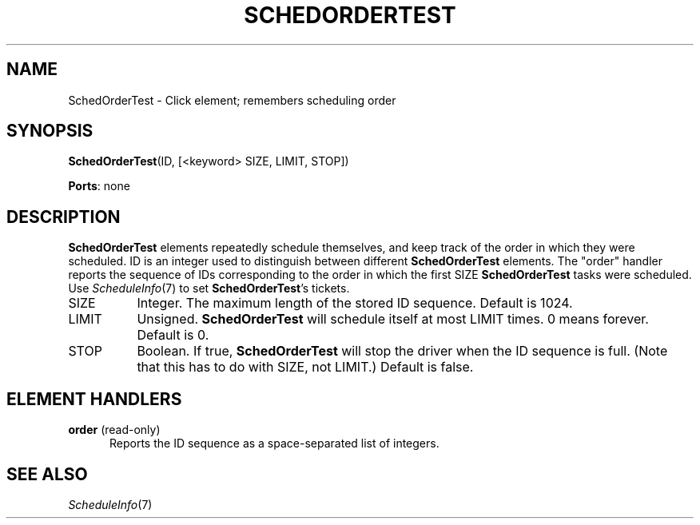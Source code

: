 .\" -*- mode: nroff -*-
.\" Generated by 'click-elem2man' from '../elements/test/schedordertest.hh:9'
.de M
.IR "\\$1" "(\\$2)\\$3"
..
.de RM
.RI "\\$1" "\\$2" "(\\$3)\\$4"
..
.TH "SCHEDORDERTEST" 7click "12/Oct/2017" "Click"
.SH "NAME"
SchedOrderTest \- Click element;
remembers scheduling order
.SH "SYNOPSIS"
\fBSchedOrderTest\fR(ID, [<keyword> SIZE, LIMIT, STOP])

\fBPorts\fR: none
.br
.SH "DESCRIPTION"
\fBSchedOrderTest\fR elements repeatedly schedule themselves, and keep track of the
order in which they were scheduled.  ID is an integer used to distinguish
between different \fBSchedOrderTest\fR elements.  The "order" handler reports the
sequence of IDs corresponding to the order in which the first SIZE
\fBSchedOrderTest\fR tasks were scheduled.  Use 
.M ScheduleInfo 7
to set \fBSchedOrderTest\fR's
tickets.
.PP


.IP "SIZE" 8
Integer.  The maximum length of the stored ID sequence.  Default is 1024.
.IP "" 8
.IP "LIMIT" 8
Unsigned.  \fBSchedOrderTest\fR will schedule itself at most LIMIT times.  0 means
forever.  Default is 0.
.IP "" 8
.IP "STOP" 8
Boolean.  If true, \fBSchedOrderTest\fR will stop the driver when the ID sequence is
full.  (Note that this has to do with SIZE, not LIMIT.)  Default is false.
.IP "" 8
.PP

.SH "ELEMENT HANDLERS"



.IP "\fBorder\fR (read-only)" 5
Reports the ID sequence as a space-separated list of integers.
.IP "" 5
.PP

.SH "SEE ALSO"
.M ScheduleInfo 7

